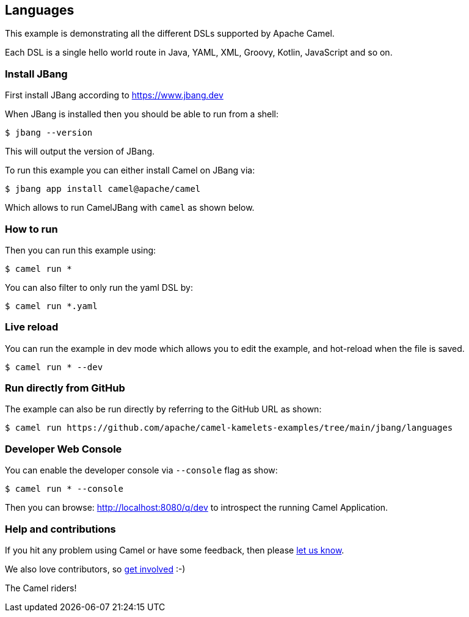 == Languages

This example is demonstrating all the different DSLs supported by Apache Camel.

Each DSL is a single hello world route in Java, YAML, XML, Groovy, Kotlin, JavaScript and so on.

=== Install JBang

First install JBang according to https://www.jbang.dev

When JBang is installed then you should be able to run from a shell:

[source,sh]
----
$ jbang --version
----

This will output the version of JBang.

To run this example you can either install Camel on JBang via:

[source,sh]
----
$ jbang app install camel@apache/camel
----

Which allows to run CamelJBang with `camel` as shown below.

=== How to run

Then you can run this example using:

[source,sh]
----
$ camel run *
----

You can also filter to only run the yaml DSL by:

[source,sh]
----
$ camel run *.yaml
----

=== Live reload

You can run the example in dev mode which allows you to edit the example,
and hot-reload when the file is saved.

[source,sh]
----
$ camel run * --dev
----

=== Run directly from GitHub

The example can also be run directly by referring to the GitHub URL as shown:

[source,sh]
----
$ camel run https://github.com/apache/camel-kamelets-examples/tree/main/jbang/languages
----

=== Developer Web Console

You can enable the developer console via `--console` flag as show:

[source,sh]
----
$ camel run * --console
----

Then you can browse: http://localhost:8080/q/dev to introspect the running Camel Application.


=== Help and contributions

If you hit any problem using Camel or have some feedback, then please
https://camel.apache.org/community/support/[let us know].

We also love contributors, so
https://camel.apache.org/community/contributing/[get involved] :-)

The Camel riders!
